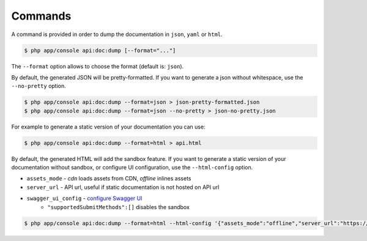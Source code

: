 Commands
========

A command is provided in order to dump the documentation in ``json``, ``yaml`` or ``html``.

.. code-block:: bash

    $ php app/console api:doc:dump [--format="..."]

The ``--format`` option allows to choose the format (default is: ``json``).

By default, the generated JSON will be pretty-formatted.  If you want to generate a json
without whitespace, use the ``--no-pretty`` option.

.. code-block:: bash

    $ php app/console api:doc:dump --format=json > json-pretty-formatted.json
    $ php app/console api:doc:dump --format=json --no-pretty > json-no-pretty.json

For example to generate a static version of your documentation you can use:

.. code-block:: bash

    $ php app/console api:doc:dump --format=html > api.html

By default, the generated HTML will add the sandbox feature.
If you want to generate a static version of your documentation without sandbox,
or configure UI configuration, use the ``--html-config`` option.

- ``assets_mode`` - `cdn` loads assets from CDN, `offline` inlines assets
- ``server_url`` - API url, useful if static documentation is not hosted on API url
- ``swagger_ui_config`` - `configure Swagger UI`_
    - ``"supportedSubmitMethods":[]`` disables the sandbox

.. code-block:: bash

    $ php app/console api:doc:dump --format=html --html-config '{"assets_mode":"offline","server_url":"https://example.com","swagger_ui_config":{"supportedSubmitMethods":[]}}' > api.html

.. _`configure Swagger UI`: https://swagger.io/docs/open-source-tools/swagger-ui/usage/configuration/
